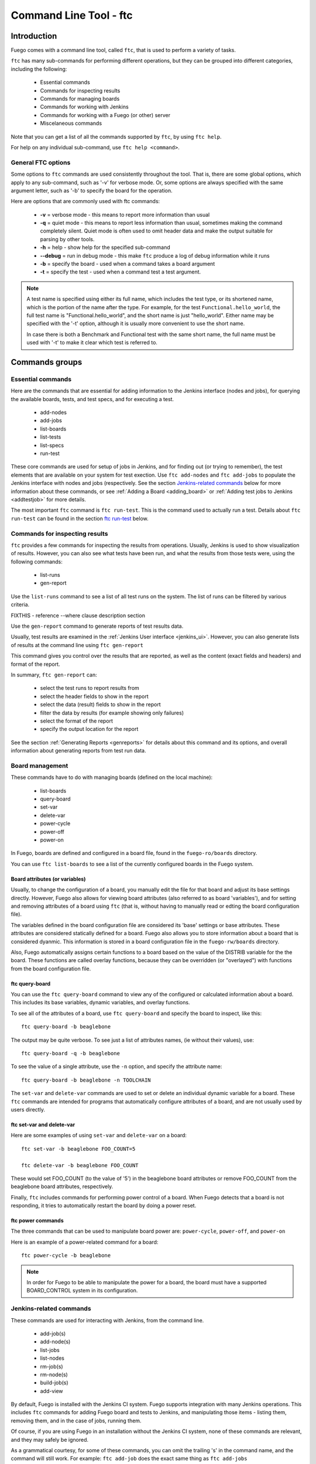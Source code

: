
#######################
Command Line Tool - ftc
#######################

============
Introduction
============

Fuego comes with a command line tool, called ``ftc``, that is
used to perform a variety of tasks.

``ftc`` has many sub-commands for performing different operations,
but they can be grouped into different categories, including
the following:

 * Essential commands
 * Commands for inspecting results
 * Commands for managing boards
 * Commands for working with Jenkins
 * Commands for working with a Fuego (or other) server
 * Miscelaneous commands

Note that you can get a list of all the commands supported by ``ftc``,
by using ``ftc help``.

For help on any individual sub-command, use ``ftc help <command>``.

General FTC options
===================
Some options to ``ftc`` commands are used consistently throughout the tool.
That is, there are some global options, which apply to any sub-command,
such as '-v' for verbose mode.  Or, some options are always specified
with the same argument letter, such as '-b' to specify the board
for the operation.

Here are options that are commonly used with ftc commands:

 * **-v** = verbose mode - this means to report more information than usual
 * **-q** = quiet mode - this means to report less information than usual,
   sometimes making the command completely silent.  Quiet mode is often
   used to omit header data and make the output suitable for parsing by
   other tools.
 * **-h** = help - show help for the specified sub-command
 * **--debug** = run in debug mode - this make ``ftc`` produce a log of debug
   information while it runs
 * **-b** = specify the board - used when a command takes a board argument
 * **-t** = specify the test - used when a command test a test argument.

.. note:: A test name is specified using either its full name, which
   includes the test type, or its shortened name, which is the portion
   of the name after the type.  For example, for the test
   ``Functional.hello_world``, the full test name is "Functional.hello_world",
   and the short name is just "hello_world".  Either name may be
   specified with the '-t' option, although it is usually more convenient
   to use the short name.

   In case there is both a Benchmark and Functional test with the same
   short name, the full name must be used with '-t' to make it clear
   which test is referred to.


===============
Commands groups
===============

Essential commands
==================

Here are the commands that are essential for adding information
to the Jenkins interface (nodes and jobs), for querying the
available boards, tests, and test specs, and for executing a test.

 * add-nodes
 * add-jobs
 * list-boards
 * list-tests
 * list-specs
 * run-test

These core commands are used for setup of jobs in Jenkins, and
for finding out (or trying to remember), the test elements that
are available on your system for test exection.
Use ``ftc add-nodes`` and ``ftc add-jobs`` to populate the
Jenkins interface with nodes and jobs (respectively.  See the
section `Jenkins-related commands`_ below for more information about these
commands, or see :ref:`Adding a Board <adding_board>` or
:ref:`Adding test jobs to Jenkins <addtestjob>` for more details.

The most important ``ftc`` command is ``ftc run-test``.  This is
the command used to actually run a test.  Details about ``ftc run-test``
can be found in the section `ftc run-test`_ below.

Commands for inspecting results
===============================

``ftc`` provides a few commands for inspecting the results from
operations.  Usually, Jenkins is used to show visualization of
results.  However, you can also see what tests have been run, and
what the results from those tests were, using the following commands:

 * list-runs
 * gen-report

Use the ``list-runs`` command to see a list of all test runs on the system.
The list of runs can be filtered by various criteria.

FIXTHIS - reference --where clause description section

Use the ``gen-report`` command to generate reports of test results data.

Usually, test results are examined in the :ref:`Jenkins User interface <jenkins_ui>`.
However, you can also generate lists of results at the command line
using ``ftc gen-report``

This command gives you control over the results that are reported,
as well as the content (exact fields and headers) and format of the
report.

In summary, ``ftc gen-report`` can:

 * select the test runs to report results from
 * select the header fields to show in the report
 * select the data (result) fields to show in the report
 * filter the data by results (for example showing only failures)
 * select the format of the report
 * specify the output location for the report

See the section :ref:`Generating Reports <genreports>` for details about
this command and its options,
and overall information about generating reports from test run data.

Board management
================
These commands have to do with managing boards (defined on the local machine):

 * list-boards
 * query-board
 * set-var
 * delete-var
 * power-cycle
 * power-off
 * power-on

In Fuego, boards are defined and configured in a board file, found
in the ``fuego-ro/boards`` directory.

You can use ``ftc list-boards`` to see a list of the currently configured
boards in the Fuego system.

Board attributes (or variables)
--------------------------------
Usually, to change the configuration
of a board, you manually edit the file for that board and adjust its base
settings directly.  However, Fuego also allows for viewing board attributes
(also referred to as board 'variables'), and for setting and removing
attributes of a board using ``ftc`` (that is, without having to manually
read or edting the board configuration file).

The variables defined in the board configuration file are considered
its 'base' settings or base attributes. These attributes are considered
statically defined for a board.  Fuego also allows you to store information
about a board that is considered dyanmic.  This information
is stored in a board configuration file in the ``fuego-rw/boards`` directory.

Also, Fuego automatically assigns certain functions to a board based on
the value of the DISTRIB variable for the the board.  These functions are called
overlay functions, because they can be
overridden (or "overlayed") with functions from the board configuration
file.

ftc query-board
---------------
You can use the ``ftc query-board`` command to view any of the configured or
calculated information about a board.  This includes its base variables,
dynamic variables, and overlay functions.

To see all of the attributes of a board, use ``ftc query-board`` and specify
the board to inspect, like this: ::

  ftc query-board -b beaglebone

The output may be quite verbose.  To see just a list of attributes names,
(ie without their values), use: ::

  ftc query-board -q -b beaglebone

To see the value of a single attribute, use the ``-n`` option, and specify
the attribute name: ::

  ftc query-board -b beaglebone -n TOOLCHAIN

The ``set-var`` and ``delete-var`` commands are used to set or delete an individual
dynamic variable for a board.
These ``ftc`` commands are intended for programs that automatically
configure attributes of a board, and are not usually used by users directly.

ftc set-var and delete-var
--------------------------
Here are some examples of using ``set-var`` and ``delete-var`` on a board: ::

  ftc set-var -b beaglebone FOO_COUNT=5

  ftc delete-var -b beaglebone FOO_COUNT

These would set FOO_COUNT (to the value of '5') in the beaglebone board attributes
or remove FOO_COUNT from the beaglebone board attributes, respectively.

Finally, ``ftc`` includes commands for performing power control of a board.
When Fuego detects that a board is not responding, it tries to automatically restart
the board by doing a power reset.

ftc power commands
------------------
The three commands that can be used to manipulate board power are:
``power-cycle``, ``power-off``, and ``power-on``

Here is an example of a power-related command for a board: ::

  ftc power-cycle -b beaglebone

.. note:: In order for Fuego to be able to manipulate the power for
   a board, the board must have a supported BOARD_CONTROL system
   in its configuration.

Jenkins-related commands
========================
These commands are used for interacting with Jenkins, from the command line.

 * add-job(s)
 * add-node(s)
 * list-jobs
 * list-nodes
 * rm-job(s)
 * rm-node(s)
 * build-job(s)
 * add-view

By default, Fuego is installed with the Jenkins CI system.  Fuego supports
integration with many Jenkins operations.  This includes ``ftc`` commands
for adding Fuego board and tests to Jenkins, and manipulating those
items - listing them, removing them, and in the case of jobs, running them.

Of course, if you are using Fuego in an installation without the Jenkins
CI system, none of these commands are relevant, and they may safely
be ignored.

.. important: Jenkins uses different names for boards and tests than Fuego
   does.  What Fuego calls a 'board', Jenkins refers to as a 'node'.
   What Fuego calls a 'test' is referred to in Jenkins as a 'job'.
   Fuego tests are not exactly identical with Jenkins jobs. In
   Jenkins the job definition includes the board and spec for the test.
   But the main element of a Jenkins job is the Fuego test it is
   associated with (and which it includes in its name).

As a grammatical courtesy, for some of these commands, you can omit the
trailing 's' in the command name, and the command will still work.
For example: ``ftc add-job`` does the exact same thing as ``ftc add-jobs``

When a user wants to install a Fuego test as a job in Jenkins, they use
the ``ftc add-node`` command, to first make sure that the appropriate
node (Fuego board) is registered with Jenkins, and then ``ftc add-jobs``
to add the Fuego tests as jobs within the Jenkins system.

To view or remove nodes or jobs, the ``list-nodes``, ``list-jobs``,
``rm-nodes``, or ``rm-jobs`` commands are used, respectively.

Finally, the ``ftc build-job`` command can be used to start a Jenkins
job.  This is the preferred mechanism to start a Fuego test that has
been registered with Jenkins via ``ftc add-job``.

ftc add-nodes
-------------
``ftc add-nodes`` is used to register a Fuego board with the Jenkins
interface as an execution node (an object that can run a test).

One you have added a board to Fuego, you can add it to the Jenkins
interface, using: ::

  ftc add-node -b beaglebone

Usually this will be done once, by the Fuego administrator, when a board
is initially added to Fuego.  Please see :ref:`Adding a Board <adding_board>` for
instructions to add a new board to Fuego.

ftc add-jobs
------------
The ``ftc add-jobs`` command is used to configure Jenkins to run Fuego tests, by
creating Jekins job configurations for them.  The command
provides a few different ways to specify
the set of tests to add Jenkins, as well as some options to set other test control options
that are used with Fuego when the respective jobs are executed.

The overall usage for ``add-jobs`` is: ::

  ftc add-jobs -b <board>[,board2...] -t <test> [-s <testspec>]
       [--timeout <timeout>] [--rebuild <true|false>] [--reboot <true|false>]
       [--precleanup <true|false>] [--postcleanup <true|false>]

And here is an example of a command: ::

  Example: ftc add-jobs -b beaglebone -t Dhrystone --timeout 5m --rebuild false

This would create the Jenkins job: ``beaglebone.default.Benchmark.Dhrystone``
(where 'default' means the 'default' spec (or variant) for this test).

To see a list of possible boards, tests or specs, use ``ftc list-boards``,
``ftc list-tests`` or ``ftc list-specs -t <test_name>`` respectively.

The other options are used to set the values for the options used with
``ftc run-test`` when the test is executed by Jenkins.

  * timeout: integer with a suffix from 'smhd' (seconds, minutes, hours, days).
  * rebuild: if true rebuild the test source even if it was already built.
  * reboot: if true reboot the board before the test.
  * precleanup: if true clean the board's test folder before the test.
  * postcleanup: if true clean the board's test folder after the test.

See the section `ftc run-test`_ for more information on the meaning of
these options.

Note that you can specify more than one board using a comma-separated
list for the <board> argument. For example: ::

     ftc add-jobs -b board1,board2 -t hello_world

If you specify a batch test, then Fuego will scan the list of tests included
in that batch test, and create jobs for all of them.  For example: ::

     ftc add-jobs -b beaglebone -t batch_smoketest

will try to create a job for each test referenced in the batch_smoketest
batch job.

ftc add-view
------------
Finally, Fuego provides a convenience command for easily creating a Jenkins
'view'.  Jenkins supports the ability to organize test jobs by creating
views in the user interface.  However, it is often convenient to create
a view for a small set of Fuego jobs, based on their name.

``ftc add-view`` creates a new 'view' in Jenkins, with a filter based on the
parameter provided.

The syntax for adding a view is: ::

  ftc add-view <view-name> [<job_spec>]

Basically, you provide a view name, and then an optional string indicating
the set of jobs you would like included in that view
in the Jenkins dashboard.

You can select individual jobs by name, or use a regular expression
(ie with wildcards) to specify the set of jobs to include.

If the job specification starts with "=", it is a comma-separated
list of job names.  If not, then it is used as a regular expression.

As a special case, when the command is used without a 'job_spec' argument
then the view is created with a job_spec consisting of the view-name
with wildcards added to the beginning and ending of it.

Here are some examples: ::

   Example 1: ftc add-view batch ".*.batch"

   Example 2: ftc add-view network =bbb.default.Functional.ipv6connect,bbb.default.Functional.netperf

   Example 3: ftc add-view LTP

Example 3 would add a view with a name of 'LTP' and
a job specification of ".*LTP.*".  This would result in a view
that included all jobs that have "LTP" anywhere in their
job names.


Commands for working with a Fuego (or other) server
===================================================
The Fuego server feature supports executing tests, and sharing
test definitions and test run results, between multiple test sites.
This feature is currently under construction.

The following commands are related to using Fuego in conjunction with
a Fuego server:

 * get-board
 * get-run
 * install-run
 * install-test
 * list-requests
 * package-run
 * package-test
 * put-binary-package
 * put-request
 * put-run
 * put-test
 * query-request
 * rm-request
 * update-board

The following commands support remote operations (using the '-r' or
'--remote' flags):

 * list-boards
 * list-tests
 * list-runs

These commands are used for performing operations with a Fuego server.
A Fuego server supports registering boards, and storing test packages, binary
test packages, run data, and test execution requests.  the
``package-test`` and ``package-run`` allow for creating packages
for a test and a run, respectively.  These can be uploaded to the server,
or sent directly to another developer, who can install them on their system.

Users can download tests, binary-packaged tests, and runs from a server.

A Fuego server allows a collection of Fuego sites to share tests and test
results (runs) with each other.  It also allows users to request tests
to be executed on boards at another site.  These test 'requests' can
be submitted, viewed, and processed by users interacting with the
central server.

.. caution:: The Fuego server feature is currently under construction.
   You may experiment with it if you would like, but the features
   are not robust and the documentation is not finished for it yet.
   Proceed at your own risk with this feature (and these commands).


Miscellaneous commands
======================
The following commands are for various utility functions, unrelated
to the other categories of operations:

 * config
 * help
 * version

The ``ftc config`` command allow quering the current ftc config file,
(located in the ``fuego-ro\conf`` directory).  Use ``ftc config -l``
to get a list of all config items, and ``ftc config <config_name>``
to get the value of the indicated config item.  Usually, humans
will not use this, as they can inspect the file manually.  The
``config`` command is intended for use for external tools that
want to determine the value for a specific Fuego configuration item.

The ``ftc help`` command is used to get online usage help for ``ftc``
and for individual ``ftc`` commands.

Examples: ::

  ftc help - will show a list of all available ftc commands

  ftc help list-boards - will show the help for the 'list-boards' command


``ftc version`` shows the current version of ``ftc``.


============
ftc run-test
============
One of the most important commands that ftc can execute is the 'run-test'
command.  This is the command actually used to perform a test on a
board.  A test can be executed either from the command line (using
the ``ftc`` command, or it can be exected from Jenkins, via a job
definition (which is made with the ``ftc add-jobs`` command).
Even when running from Jenkins, the ``ftc run-test`` command is
used to actually execute the test.

When running a test, multiple arguments and options are supported.

Arguments that are required for this are the board name and the test name.
The board is specified using '-b' and the test is specified using '-t'.
foo bar

Here is the ``ftc run-test`` usage: ::

  Usage: ftc run-test -b <board> -t <test> [-s <spec>] [-p <phases>]
    [--timeout <timeout>]
    [--rebuild <true|false>]
    [--reboot <true|false>]
    [--precleanup <true|false>]
    [--postcleanup <true|false>]
    [--batch]
    [--dynamic-vars <variable assignments or python_dict>]


Choosing a test spec
====================
Some Fuego tests include different variants of a test, that can be
selected using the test ``spec``.  You can see the list of specs
for a test using the ``ftc list-specs`` command.  If no spec is specified
for run-test, then the "default" spec is used, which is usually the test
executed in its most common configuration.

Test control options
====================
Various other flags control aspects of test execution:

 * **timeout**: specify the maximum time the test is allowed to run
   (default: 30m = 30 minutes)
 * **rebuild**: if 'true' rebuild the test source even if it was already built.
   (default: 'false')
 * **reboot**: if 'true' reboot the board before the test.
   (default: 'false')
 * **precleanup**: if 'false', do not clean up the board's test folder before the test.
   (default: 'true')
 * **postcleanup**: if 'false' do not clean up the board's test folder after the test.
   (default: 'true')
 * **batch**: generate a batch id for this test

Each of the boolean test control flags can set be 'true' or 'false'.

The control flags are used to pre-reboot the board being tested,
or to prevent or force cleaning up the test directory.  Usually,
Fuego removes all traces of the test upon test completion.
When debugging a test, it is often useful to set ``--postcleanup`` to
'false', so that Fuego won't remove the test directory on the board
at the end of the test.  This allows you to inspect the test
materials on the board, or run the test manually.
Setting ``--precleanup`` to 'false' is sometimes useful when
you want to avoid the deploy phase. (See `phases`_ below.)

The timeout value is specified as an integer and a suffix
(one of s, m, h, or d).  The suffix corresponds to one of:
seconds, minutes, hours, days.  For example, a 10-minute
timeout would be specified as ``--timeout 10m``.

The batch id is a number used to group tests together for reporting purposes.
if ``--batch`` is specified, Fuego will select a new batch id for the test, and
set the ``FUEGO_BATCH_ID`` environment variable.  This will be recorded for this
test and any sub-tests called during execution of the test).
You can filter tests using the batch id in a ``--where`` clause, in
the ``ftc gen-report`` command.

.. note:: If you would like to specify your own batch id for a test,
   you can do so by setting the ``FUEGO_BATCH_ID`` environment variable
   to your own value before calling ``ftc run-test``.

Test variables
==============
It is possible to override one or more test variables on the ``ftc run-test``
command line, using the ``--dynamic-vars`` option.

This allows overriding the variables in a test spec from the ftc command line.
For example, the ``Benchmark.Dhrystone`` test uses a test variable
of ``LOOPS`` to indicated the number of times to execute the
Dhrystone operations.  The value of this variable in the default
spec for this test is 10000000 (10 million).  You could override
this value at the command line, using ::

  ftc run-test -b bbb -t Dhrystone --dynamic-vars "LOOPS=40000000"

You can specify the variable value using a python dictionary
expression or using simple NAME=VALUE syntax.  Here is an example
using python dictionary syntax: ::

  ftc run-test -b bbb -t Benchmark.Dhrystone --dynamic-vars "{'LOOPS':'400000000'}"

Note that both of these syntaxes allow for multiple variables to
be specified.  In the case of NAME=VALUE pairs, separate the
pairs with a comma, like this: ::

  --dynamic-vars "VAR1=value1,VAR2=Another value"


Phases
======
A test is normally run in phases, one sequentially after the other.
However, in special circumstances (such as when debugging a test
during test development) it may be useful to only execute certain
phases of the test.  Some phases take a long time, and it can be helpful
to skip them when debugging a test.

When specifying a set of phases with the ``run-test`` '-p' option,
each phases is represented by a single character: ::

  p = pre_test
  c = pre_check
  b = build
  d = deploy
  s = snapshot
  r = run
  t = post_test
  a = processing
  m = make binary package

To control the phases executed during a test run, use the '-p' option,
and specify a list of characters corresponding to the phases you
want to execute.

For example: ::

  ftc run-test -b myboard -t mytest -p pcbd

would run the ``pre_test``, ``pre_check``, ``build`` and ``deploy``
phases of the test 'mytest'.

This is useful during development of a test (ie. for testing tests).
Use caution running later phases of a test without their normal
precursors (e.g. specifying to execute the ``run`` phase, without
also specify to execute the ``pre_test``, ``build`` or ``deploy`` phases).
This can lead to undefined behavior.

.. warning:: It is almost always desirable to run the ``pre_test`` phase
   ('-p'), so use caution omitting that phase from your list.
   In general, using phase selection is quite tricky, and unless
   you know what each phase does (and its side effects), it may lead
   to unexpected results.

Results and Result code
=======================
When a test is run, log files and results are placed in a log directory.
The log directory is based on a set of attributes for the test run,
underneath the ``fuego-rw/logs`` directory.  The pattern for
the directory name is: ::

  <test_name>/<board>.<spec>.<build_number>.<build_number>

So a full log directory name might look like this: ::

  fuego-rw/logs/Benchmark.signaltest/beaglebone.default.5.5

For more details about the log files that are produced during
a test run, see :ref:`Log files <logfiles>`.

In addition to populating the Fuego log directory, if Jenkins is
being used and a corresponding Jenkins job is defined
for the test, then the Jenkins interface will be populated with information
for that test run (referred to as a "build" in Jenkins).  A visualization
of the test results (for example a chart or a table), may be prepared for
display in the Jenkins interface.

Also, although a test may have multiple individual test cases that it executes,
the overall status of the test is reported via the return code from ``ftc run-test``.
This will be 0 for success, and something else for test failure.
Usually, a non-zero result will be the value that was returned by the main
test program that was run on the board.

